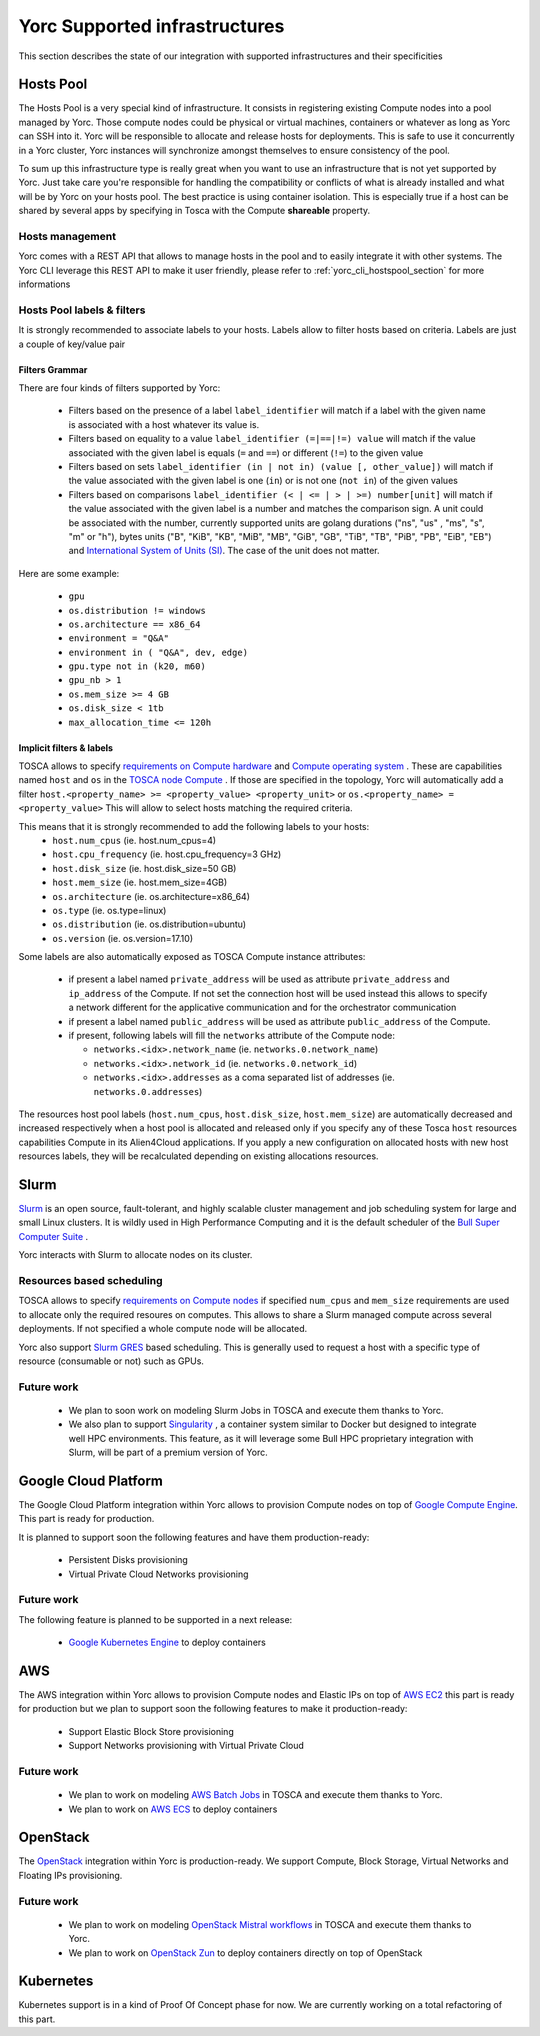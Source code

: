 Yorc Supported infrastructures
===============================

This section describes the state of our integration with supported infrastructures and their specificities

.. _yorc_infras_hostspool_section:

Hosts Pool
----------

.. only:: html

   |prod|

The Hosts Pool is a very special kind of infrastructure. It consists in registering existing Compute nodes into a pool managed by Yorc.
Those compute nodes could be physical or virtual machines, containers or whatever as long as Yorc can SSH into it. Yorc will be responsible to 
allocate and release hosts for deployments. This is safe to use it concurrently in a Yorc cluster, Yorc instances will synchronize amongst themselves to 
ensure consistency of the pool.  

To sum up this infrastructure type is really great when you want to use an infrastructure that is not yet supported by Yorc.
Just take care you're responsible for handling the compatibility or conflicts of what is already installed and what will be by Yorc on your hosts pool.
The best practice is using container isolation. This is especially true if a host can be shared by several apps by specifying in Tosca with the Compute **shareable** property.

Hosts management
~~~~~~~~~~~~~~~~

Yorc comes with a REST API that allows to manage hosts in the pool and to easily integrate it with other systems. The Yorc CLI leverage this REST API 
to make it user friendly, please refer to :ref:`yorc_cli_hostspool_section` for more informations

Hosts Pool labels & filters
~~~~~~~~~~~~~~~~~~~~~~~~~~~

It is strongly recommended to associate labels to your hosts. Labels allow to filter hosts based on criteria. Labels are just a couple of key/value pair

.. _yorc_infras_hostspool_filters_section:

Filters Grammar
^^^^^^^^^^^^^^^

There are four kinds of filters supported by Yorc:

  * Filters based on the presence of a label ``label_identifier`` will match if a label with the given name is associated with a host whatever its value is.
  * Filters based on equality to a value ``label_identifier (=|==|!=) value`` will match if the value associated with the given label is equals (``=`` and ``==``) or different (``!=``) to the given value
  * Filters based on sets ``label_identifier (in | not in) (value [, other_value])`` will match if the value associated with the given label is one (``in``) or is not one (``not in``) of the given values
  * Filters based on comparisons ``label_identifier (< | <= | > | >=) number[unit]`` will match if the value associated with the given label is a number and matches the comparison sign. A unit could be associated 
    with the number, currently supported units are golang durations ("ns", "us" , "ms", "s", "m" or "h"), bytes units ("B", "KiB", "KB", "MiB",	"MB", "GiB", "GB", "TiB", "TB", "PiB", "PB", "EiB", "EB") and
    `International System of Units (SI) <https://en.wikipedia.org/wiki/Metric_prefix>`_. The case of the unit does not matter.  

Here are some example:

  * ``gpu``
  * ``os.distribution != windows``
  * ``os.architecture == x86_64``
  * ``environment = "Q&A"``
  * ``environment in ( "Q&A", dev, edge)``
  * ``gpu.type not in (k20, m60)``
  * ``gpu_nb > 1``
  * ``os.mem_size >= 4 GB``
  * ``os.disk_size < 1tb``
  * ``max_allocation_time <= 120h``


Implicit filters & labels
^^^^^^^^^^^^^^^^^^^^^^^^^

TOSCA allows to specify `requirements on Compute hardware <http://docs.oasis-open.org/tosca/TOSCA-Simple-Profile-YAML/v1.2/csd01/TOSCA-Simple-Profile-YAML-v1.2-csd01.html#DEFN_TYPE_CAPABILITIES_COMPUTE>`_
and `Compute operating system <http://docs.oasis-open.org/tosca/TOSCA-Simple-Profile-YAML/v1.2/csd01/TOSCA-Simple-Profile-YAML-v1.2-csd01.html#DEFN_TYPE_CAPABILITIES_OPSYS>`_ .
These are capabilities named ``host`` and ``os`` in the `TOSCA node Compute <http://docs.oasis-open.org/tosca/TOSCA-Simple-Profile-YAML/v1.2/csd01/TOSCA-Simple-Profile-YAML-v1.2-csd01.html#DEFN_TYPE_NODES_COMPUTE>`_ .
If those are specified in the topology, Yorc will automatically add a filter ``host.<property_name> >= <property_value> <property_unit>`` or ``os.<property_name> = <property_value>``
This will allow to select hosts matching the required criteria.

This means that it is strongly recommended to add the following labels to your hosts:
  * ``host.num_cpus``       (ie. host.num_cpus=4)
  * ``host.cpu_frequency``  (ie. host.cpu_frequency=3 GHz)
  * ``host.disk_size``      (ie. host.disk_size=50 GB)
  * ``host.mem_size``       (ie. host.mem_size=4GB)
  * ``os.architecture``     (ie. os.architecture=x86_64)
  * ``os.type``             (ie. os.type=linux)
  * ``os.distribution``     (ie. os.distribution=ubuntu)
  * ``os.version``          (ie. os.version=17.10)

Some labels are also automatically exposed as TOSCA Compute instance attributes:

  * if present a label named ``private_address`` will be used as attribute ``private_address`` and ``ip_address`` of the Compute. If not set the connection host will be used instead
    this allows to specify a network different for the applicative communication and for the orchestrator communication
  * if present a label named ``public_address`` will be used as attribute ``public_address`` of the Compute.
  * if present, following labels will fill the ``networks`` attribute of the Compute node:

    * ``networks.<idx>.network_name`` (ie. ``networks.0.network_name``) 
    * ``networks.<idx>.network_id`` (ie. ``networks.0.network_id``) 
    * ``networks.<idx>.addresses`` as a coma separated list of addresses (ie. ``networks.0.addresses``)

The resources host pool labels (``host.num_cpus``, ``host.disk_size``, ``host.mem_size``) are automatically decreased and increased respectively when a host pool is allocated and released
only if you specify any of these Tosca ``host`` resources capabilities Compute in its Alien4Cloud applications.
If you apply a new configuration on allocated hosts with new host resources labels, they will be recalculated depending on existing allocations resources.

    

.. _yorc_infras_slurm_section:

Slurm
-----

.. only:: html

   |prod|

`Slurm <https://slurm.schedmd.com/>`_ is an open source, fault-tolerant, and highly scalable cluster management and job scheduling system for large and small Linux clusters.
It is wildly used in High Performance Computing and it is the default scheduler of the `Bull Super Computer Suite <https://atos.net/en/products/high-performance-computing-hpc>`_ .

Yorc interacts with Slurm to allocate nodes on its cluster.

Resources based scheduling
~~~~~~~~~~~~~~~~~~~~~~~~~~

TOSCA allows to specify `requirements on Compute nodes <http://docs.oasis-open.org/tosca/TOSCA-Simple-Profile-YAML/v1.2/csd01/TOSCA-Simple-Profile-YAML-v1.2-csd01.html#DEFN_TYPE_CAPABILITIES_COMPUTE>`_
if specified ``num_cpus`` and  ``mem_size`` requirements are used to allocate only the required resoures on computes. This allows to share a Slurm managed compute
across several deployments. If not specified a whole compute node will be allocated.

Yorc also support `Slurm GRES <https://slurm.schedmd.com/gres.html>`_ based scheduling. This is generally used to request a host with a specific type of resource (consumable or not) 
such as GPUs.

Future work
~~~~~~~~~~~

  * We plan to soon work on modeling Slurm Jobs in TOSCA and execute them thanks to Yorc.
  * We also plan to support `Singularity <http://singularity.lbl.gov/>`_ , a container system similar to Docker but designed to integrate well HPC environments.
    This feature, as it will leverage some Bull HPC proprietary integration with Slurm, will be part of a premium version of Yorc.

.. _yorc_infras_google_section:

Google Cloud Platform
---------------------

.. only:: html

   |dev|

The Google Cloud Platform integration within Yorc allows to provision Compute nodes on top of `Google Compute Engine <https://cloud.google.com/compute/>`_.
This part is ready for production.

It is planned to support soon the following features and have them production-ready:

  * Persistent Disks provisioning
  * Virtual Private Cloud Networks provisioning 

Future work
~~~~~~~~~~~

The following feature is planned to be supported in a next release:

  * `Google Kubernetes Engine <https://cloud.google.com/kubernetes-engine/>`_ to deploy containers

.. _yorc_infras_aws_section:

AWS
---

.. only:: html

   |dev|

The AWS integration within Yorc allows to provision Compute nodes and Elastic IPs on top of `AWS EC2 <https://aws.amazon.com/ec2/>`_ this part is ready for production
but we plan to support soon the following features to make it production-ready:

  * Support Elastic Block Store provisioning
  * Support Networks provisioning with Virtual Private Cloud

Future work
~~~~~~~~~~~

  * We plan to work on modeling `AWS Batch Jobs <https://aws.amazon.com/batch/>`_ in TOSCA and execute them thanks to Yorc.
  * We plan to work on `AWS ECS <https://aws.amazon.com/ecs>`_ to deploy containers

.. _yorc_infras_openstack_section:

OpenStack
---------

.. only:: html

   |prod|

The `OpenStack <https://www.openstack.org/>`_ integration within Yorc is production-ready. We support Compute, Block Storage, Virtual Networks and Floating IPs
provisioning.

Future work
~~~~~~~~~~~

  * We plan to work on modeling `OpenStack Mistral workflows <https://wiki.openstack.org/wiki/Mistral>`_ in TOSCA and execute them thanks to Yorc.
  * We plan to work on `OpenStack Zun <https://wiki.openstack.org/wiki/Zun>`_ to deploy containers directly on top of OpenStack

.. _yorc_infras_kubernetes_section:

Kubernetes
----------

.. only:: html
   
   |incubation|

Kubernetes support is in a kind of Proof Of Concept phase for now. We are currently working on a total refactoring of this part.

.. |prod| image:: https://img.shields.io/badge/stability-production%20ready-green.svg
.. |dev| image:: https://img.shields.io/badge/stability-stable%20but%20some%20features%20missing-yellow.svg
.. |incubation| image:: https://img.shields.io/badge/stability-incubating-orange.svg


